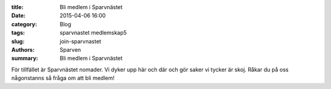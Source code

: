 :title: Bli medlem i Sparvnästet
:date: 2015-04-06 16:00
:category: Blog
:tags: sparvnastet medlemskap5
:slug: join-sparvnastet
:authors: Sparven
:summary: Bli medlem i Sparvnästet


För tillfället är Sparvnästet nomader. Vi dyker upp här och där och gör saker vi tycker är skoj. Råkar du på oss någonstanns så fråga om att bli medlem!
